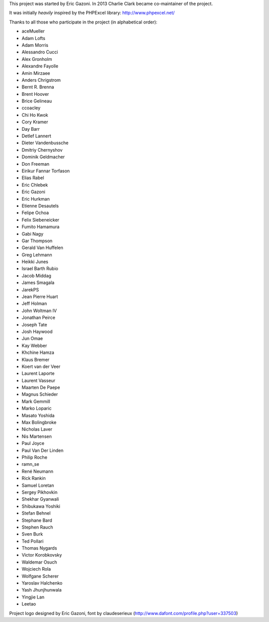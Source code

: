 This project was started by Eric Gazoni. In 2013 Charlie Clark became
co-maintainer of the project.

It was initially *heavily* inspired by the PHPExcel library:
http://www.phpexcel.net/

Thanks to all those who participate in the project (in alphabetical order):

* aceMueller
* Adam Lofts
* Adam Morris
* Alessandro Cucci
* Alex Gronholm
* Alexandre Fayolle
* Amin Mirzaee
* Anders Chrigstrom
* Bernt R. Brenna
* Brent Hoover
* Brice Gelineau
* ccoacley
* Chi Ho Kwok
* Cory Kramer
* Day Barr
* Detlef Lannert
* Dieter Vandenbussche
* Dmitriy Chernyshov
* Dominik Geldmacher
* Don Freeman
* Eirikur Fannar Torfason
* Elias Rabel
* Eric Chlebek
* Eric Gazoni
* Eric Hurkman
* Etienne Desautels
* Felipe Ochoa
* Felix Siebeneicker
* Fumito Hamamura
* Gabi Nagy
* Gar Thompson
* Gerald Van Huffelen
* Greg Lehmann
* Heikki Junes
* Israel Barth Rubio
* Jacob Middag
* James Smagala
* JarekPS
* Jean Pierre Huart
* Jeff Holman
* John Woltman IV
* Jonathan Peirce
* Joseph Tate
* Josh Haywood
* Jun Omae
* Kay Webber
* Khchine Hamza
* Klaus Bremer
* Koert van der Veer
* Laurent Laporte
* Laurent Vasseur
* Maarten De Paepe
* Magnus Schieder
* Mark Gemmill
* Marko Loparic
* Masato Yoshida
* Max Bolingbroke
* Nicholas Laver
* Nis Martensen
* Paul Joyce
* Paul Van Der Linden
* Philip Roche
* ramn_se
* René Neumann
* Rick Rankin
* Samuel Loretan
* Sergey Pikhovkin
* Shekhar Gyanwali
* Shibukawa Yoshiki
* Stefan Behnel
* Stephane Bard
* Stephen Rauch
* Sven Burk
* Ted Pollari
* Thomas Nygards
* Victor Korobkovsky
* Waldemar Osuch
* Wojciech Rola
* Wolfgane Scherer
* Yaroslav Halchenko
* Yash Jhunjhunwala
* Yingjie Lan
* Leetao

Project logo designed by Eric Gazoni, font by claudeserieux
(http://www.dafont.com/profile.php?user=337503)
